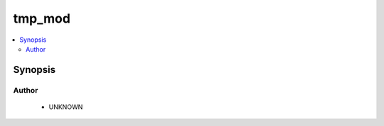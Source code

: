 .. _tmp_mod:


tmp_mod
+++++++

.. versionadded:: 2.4




.. contents::
   :local:
   :depth: 2


Synopsis
--------







Author
~~~~~~

    * UNKNOWN


